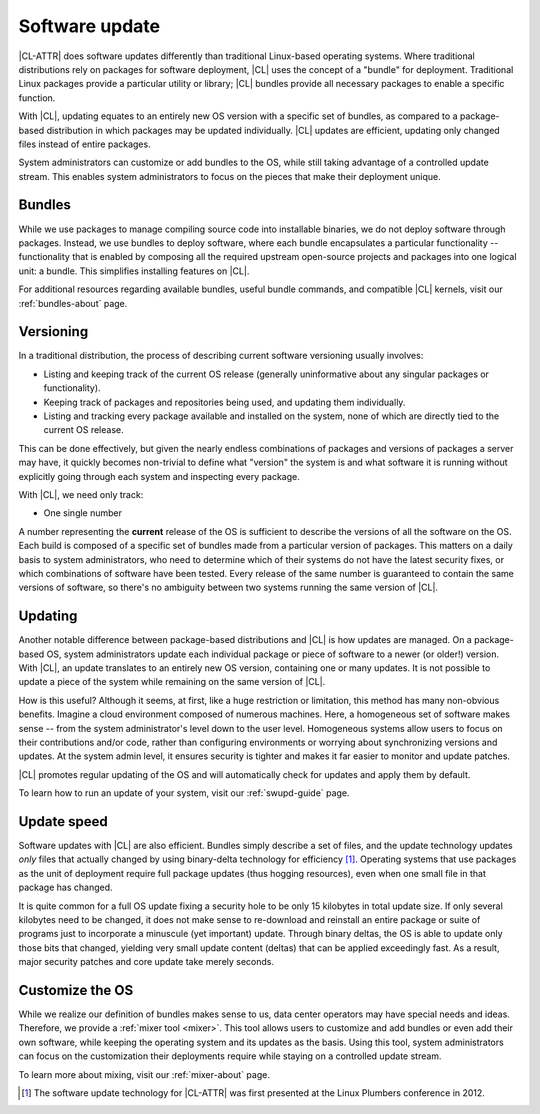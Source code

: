 .. _swupd-about:

Software update
###############

|CL-ATTR| does software updates differently than traditional Linux-based
operating systems. Where traditional distributions rely on packages for
software deployment, |CL| uses the concept of a "bundle" for
deployment. Traditional Linux packages provide a particular utility or
library; |CL| bundles provide all necessary packages to enable a
specific function.

With |CL|, updating equates to an entirely new OS version with a
specific set of bundles, as compared to a package-based distribution in
which packages may be updated individually. |CL| updates are
efficient, updating only changed files instead of entire packages.

System administrators can customize or add bundles to the OS, while still
taking advantage of a controlled update stream. This enables system
administrators to focus on the pieces that make their deployment unique.


Bundles
=======

While we use packages to manage compiling source code into installable
binaries, we do not deploy software through packages. Instead, we use bundles
to deploy software, where each bundle encapsulates a particular functionality
-- functionality that is enabled by composing all the required upstream
open-source projects and packages into one logical unit: a bundle. This
simplifies installing features on |CL|.

For additional resources regarding available bundles, useful bundle commands,
and compatible |CL| kernels, visit our :ref:`bundles-about`
page.


Versioning
==========

In a traditional distribution, the process of describing current software
versioning usually involves:

-  Listing and keeping track of the current OS release (generally
   uninformative about any singular packages or functionality).

-  Keeping track of packages and repositories being used, and updating them
   individually.

-  Listing and tracking every package available and installed on the
   system, none of which are directly tied to the current OS release.

This can be done effectively, but given the nearly endless combinations of
packages and versions of packages a server may have, it quickly becomes
non-trivial to define what "version" the system is and what software it
is running without explicitly going through each system and inspecting
every package.

With |CL|, we need only track:

-  One single number

A number representing the **current** release of the OS is sufficient to
describe the versions of all the software on the OS. Each build is
composed of a specific set of bundles made from a particular version of
packages. This matters on a daily basis to system administrators, who
need to determine which of their systems do not have the latest security
fixes, or which combinations of software have been tested. Every release
of the same number is guaranteed to contain the same versions of software,
so there's no ambiguity between two systems running the same version of |CL|.


Updating
========

Another notable difference between package-based distributions and |CL|
is how updates are managed. On a package-based OS, system administrators update
each individual package or piece of software to a newer (or older!) version. With
|CL|, an update translates to an entirely new OS version, containing one
or many updates.  It is not possible to update a piece of the system while
remaining on the same version of |CL|.

How is this useful? Although it seems, at first, like a huge restriction
or limitation, this method has many non-obvious benefits. Imagine a
cloud environment composed of numerous machines.  Here, a homogeneous set of
software makes sense -- from the system administrator's level down to the
user level. Homogeneous systems allow users to focus on their contributions
and/or code, rather than configuring environments or worrying about
synchronizing versions and updates.  At the system admin level, it ensures
security is tighter and makes it far easier to monitor and update patches.

|CL| promotes regular updating of the OS and will automatically check
for updates and apply them by default.

To learn how to run an update of your system, visit our :ref:`swupd-guide` page.


Update speed
============

Software updates with |CL| are also efficient. Bundles simply describe
a set of files, and the update technology updates *only* files that actually
changed by using binary-delta technology for efficiency [1]_. Operating systems
that use packages as the unit of deployment require full package updates (thus
hogging resources), even when one small file in that package has changed.

It is quite common for a full OS update fixing a security hole to be
only 15 kilobytes in total update size. If only several kilobytes need
to be changed, it does not make sense to re-download and reinstall an
entire package or suite of programs just to incorporate a minuscule (yet
important) update. Through binary deltas, the OS is able to update only
those bits that changed, yielding very small update content (deltas)
that can be applied exceedingly fast.  As a result, major security patches
and core update take merely seconds.


Customize the OS
================

While we realize our definition of bundles makes sense to us, data center
operators may have special needs and ideas. Therefore, we provide a
:ref:`mixer tool <mixer>`. This tool allows users to customize and add bundles
or even add their own software, while keeping the operating
system and its updates as the basis. Using this tool, system administrators
can focus on the customization their deployments require while staying on
a controlled update stream.

To learn more about mixing, visit our :ref:`mixer-about` page.


.. [1] The software update technology for |CL-ATTR| was first presented at the
   Linux Plumbers conference in 2012.
